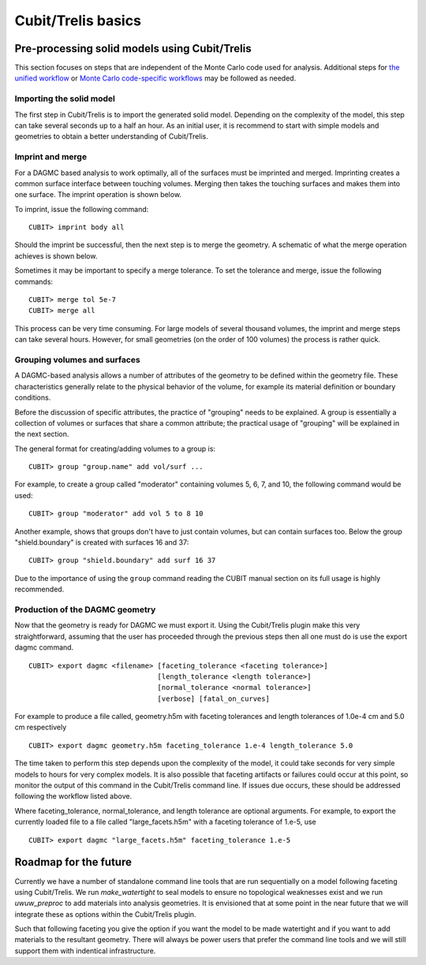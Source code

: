 Cubit/Trelis basics
===================

Pre-processing solid models using Cubit/Trelis
~~~~~~~~~~~~~~~~~~~~~~~~~~~~~~~~~~~~~~~~~~~~~~

This section focuses on steps that are independent of the Monte Carlo code used
for analysis. Additional steps for `the unified workflow <uw2.html>`_ or
`Monte Carlo code-specific workflows <codes/index.html>`_ may be followed as
needed.

Importing the solid model
-------------------------

The first step in Cubit/Trelis is to import the generated solid model. Depending
on the complexity of the model, this step can take several seconds up to a half
an hour. As an initial user, it is recommend to start with simple models and
geometries to obtain a better understanding of Cubit/Trelis.

Imprint and merge
-----------------

For a DAGMC based analysis to work optimally, all of the surfaces must be
imprinted and merged. Imprinting creates a common surface interface between
touching volumes. Merging then takes the touching surfaces and makes them into
one surface. The imprint operation is shown below.

..  image:: imprint_operation.png
    :height: 200
    :width:  600
    :alt: Imprint operations, results in the creation of additional surfaces.

To imprint, issue the following command:
::

    CUBIT> imprint body all

Should the imprint be successful, then the next step is to merge the geometry. A
schematic of what the merge operation achieves is shown below.

..  image:: merge_operation.png
    :height: 250
    :width:  600
    :alt: Merge operations, results in the removal of identical surfaces.

Sometimes it may be important to specify a merge tolerance. To set the tolerance
and merge, issue the following commands:
::

    CUBIT> merge tol 5e-7
    CUBIT> merge all

This process can be very time consuming. For large models of several thousand
volumes, the imprint and merge steps can take several hours. However, for small
geometries (on the order of 100 volumes) the process is rather quick.

..  _grouping-basics:

Grouping volumes and surfaces
-----------------------------

A DAGMC-based analysis allows a number of attributes of the geometry to be
defined within the geometry file. These characteristics generally relate to the
physical behavior of the volume, for example its material definition or boundary
conditions.

Before the discussion of specific attributes, the practice of "grouping" needs
to be explained. A group is essentially a collection of volumes or surfaces that
share a common attribute; the practical usage of "grouping" will be explained in
the next section.

The general format for creating/adding volumes to a group is:
::

    CUBIT> group "group.name" add vol/surf ...

For example, to create a group called "moderator" containing volumes 5, 6, 7,
and 10, the following command would be used:
::

    CUBIT> group "moderator" add vol 5 to 8 10

Another example, shows that groups don't have to just contain volumes, but can
contain surfaces too. Below the group "shield.boundary" is created with surfaces
16 and 37:
::

    CUBIT> group "shield.boundary" add surf 16 37

Due to the importance of using the ``group`` command reading the CUBIT manual
section on its full usage is highly recommended.

Production of the DAGMC geometry
--------------------------------

Now that the geometry is ready for DAGMC we must export it. Using the
Cubit/Trelis plugin make this very straightforward, assuming that the user has
proceeded through the previous steps then all one must do is use the export
dagmc command.
::

    CUBIT> export dagmc <filename> [faceting_tolerance <faceting tolerance>]
                                   [length_tolerance <length tolerance>]
                                   [normal_tolerance <normal tolerance>]
                                   [verbose] [fatal_on_curves]

For example to produce a file called, geometry.h5m with faceting tolerances and
length tolerances of 1.0e-4 cm and 5.0 cm respectively
::

    CUBIT> export dagmc geometry.h5m faceting_tolerance 1.e-4 length_tolerance 5.0

The time taken to perform this step depends upon the complexity of the model, it
could  take seconds for very simple models to hours for very complex models. It
is also possible that faceting artifacts or failures could occur at this point,
so monitor the output of this command in the Cubit/Trelis command line. If
issues due occurs, these should be addressed following the workflow listed
above.

Where faceting_tolerance, normal_tolerance, and length tolerance are optional
arguments. For example, to export the currently loaded file to a file called
"large_facets.h5m" with a faceting tolerance of 1.e-5, use
::

    CUBIT> export dagmc "large_facets.h5m" faceting_tolerance 1.e-5

Roadmap for the future
~~~~~~~~~~~~~~~~~~~~~~

Currently we have a number of standalone command line tools that are run sequentially 
on a model following faceting using Cubit/Trelis. We run `make_watertight` to seal
models to ensure no topological weaknesses exist and we run `uwuw_preproc` to add
materials into analysis geometries. It is envisioned that at some point in the 
near future that we will integrate these as options within the Cubit/Trelis plugin.

..  image:: plugin_infrastructure.png
    :height: 350
    :width:  800
    :alt: The future infrastructure for the Cubit/Trelis plugin

Such that following faceting you give the option if you want the model to be made
watertight and if you want to add materials to the resultant geometry. There will
always be power users that prefer the command line tools and we will still support them
with indentical infrastructure.